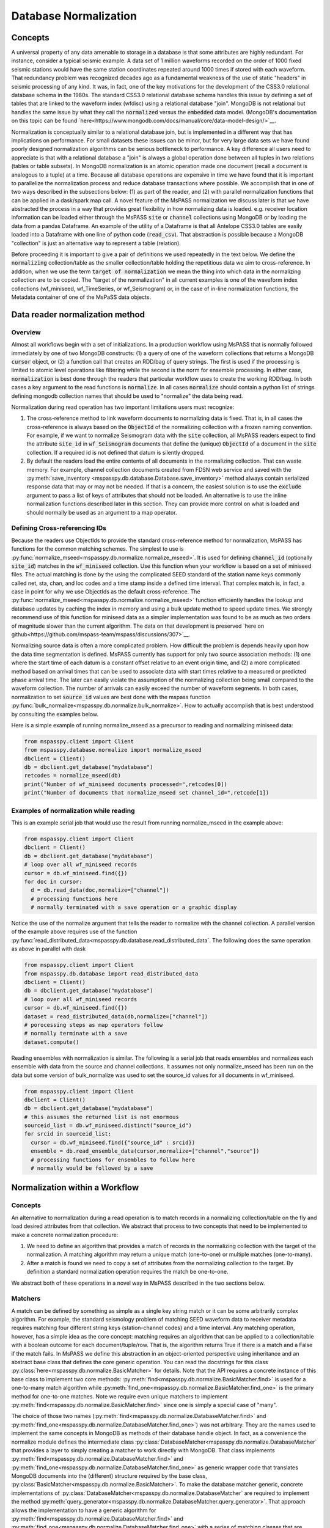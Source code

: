 .. _database_normalization:

Database Normalization
=================================
Concepts
----------------
A universal property of any data amenable to storage in a database
is that some attributes are highly redundant.  For instance,
consider a typical seismic example.
A data set of 1 million waveforms recorded on the order of
1000 fixed seismic stations would have the same station coordinates repeated around
1000 times if stored with each waveform.
That redundancy problem was recognized decades ago as a fundamental
weakness of the use of static "headers" in seismic processing of any kind.
It was, in fact, one of the key motivations for the development of the
CSS3.0 relational database schema in the 1980s.
The standard CSS3.0
relational database schema handles this issue by defining
a set of tables that are linked to the waveform index (wfdisc)
using a relational database "join".  MongoDB is not relational
but handles the same issue by what they call the :code:`normalized`
versus the :code:`embedded` data model.
(MongoDB's documentation on this topic can be found `here<https://www.mongodb.com/docs/manual/core/data-model-design/>`__.

Normalization is conceptually similar to a relational database join, but
is implemented in a different way that has implications on performance.
For small datasets these issues can be minor, but for very large
data sets we have found poorly designed normalization algorithms
can be serious bottleneck to performance.
A key difference all users need to appreciate
is that with a relational database a "join" is always a global operation done between all
tuples in two relations (tables or table subsets).  In MongoDB
normalization is an atomic operation made one document (recall a document
is analogous to a tuple) at a time.  Because all database operations are
expensive in time we have found that it is important to parallelize the normalization
process and reduce database transactions where possible.
We accomplish that in one of two ways described in the subsections
below:  (1) as part of the reader, and (2) with parallel normalization
functions that can be applied in a dask/spark map call.
A novel feature of the MsPASS normalization we discuss later is that
we have abstracted the process in a way that provides great flexibility
in how normalizing data is loaded.   e.g. receiver location information can
be loaded either through the MsPASS
:code:`site` or :code:`channel` collections using MongoDB or by
loading the data from a pandas Dataframe.
An example of the utility of a Dataframe is that all Antelope CSS3.0
tables are easily loaded into a Dataframe with one line of python code
(:code:`read_csv`).  That abstraction is possible because a MongoDB "collection"
is just an alternative way to represent a table (relation).

Before proceeding it is important to give a pair of definitions we used repeatedly
in the text below.   We define the :code:`normalizing` collection/table as the
smaller collection/table holding the repetitious data we aim to cross-reference.
In addition, when we use the term :code:`target of normalization`
we mean the thing into which data in the normalizing collection are to be copied.
The "target of the normalization" in all current examples is one of the
waveform index collections (wf_miniseed, wf_TimeSeries, or wf_Seismogram)
or, in the case of in-line normalization functions, the Metadata container of
one of the MsPaSS data objects.

Data reader normalization method
--------------------------------------

Overview
++++++++++++++

Almost all workflows begin with a set of initializations.   In a
production workflow using MsPASS that is normally followed immediately by one of
two MongoDB constructs:  (1) a query of one of the waveform collections
that returns a MongoDB :code:`cursor` object, or (2) a function call that
creates an RDD/bag of query strings.   The first is used if the processing
is limited to atomic level operations like filtering while the second is
the norm for ensemble processing.   In either case, :code:`normalization`
is best done through the readers that particular workflow uses to create the
working RDD/bag.  In both cases a key argument to the read functions is
:code:`normalize`.   In all cases :code:`normalize` should contain a
python list of strings defining mongodb collection names that should be
used to "normalize" the data being read.

Normalization during read operation has two important limitations
users must recognize:

#.  The cross-reference method to link waveform documents to normalizing
    data is fixed.   That is, in all cases the cross-reference is always
    based on the :code:`ObjectId` of the normalizing collection with a
    frozen naming convention.   For example, if we want to normalize Seismogram data
    with the :code:`site` collection, all MsPASS readers expect to find the
    attribute :code:`site_id` in :code:`wf_Seismogram` documents that
    define the (unique) :code:`ObjectId` of a document in the :code:`site`
    collection.  If a required id is not defined that datum is silently dropped.
#.  By default the readers load the entire contents of all documents in the normalizing
    collection.   That can waste memory.  For example, channel collection
    documents created from FDSN web service and saved with the
    :py:meth:`save_inventory <mspasspy.db.database.Database.save_inventory>` method always
    contain serialized response data that may or may not be needed.  If that
    is a concern, the easiest solution is to use the :code:`exclude`
    argument to pass a list of keys of attributes that should not be
    loaded.   An alternative is to use the inline normalization
    functions described later in this section.   They can provide more
    control on what is loaded and should normally be used as an
    argument to a map operator.

Defining Cross-referencing IDs
++++++++++++++++++++++++++++++++++

Because the readers use ObjectIds to provide the standard cross-reference
method for normalization, MsPASS has functions for the common matching
schemes.   The simplest to use is :py:func:`normalize_mseed<mspasspy.db.normalize.normalize_mseed>`.
It is used for defining :code:`channel_id`
(optionally :code:`site_id`) matches in the :code:`wf_miniseed` collection.
Use this function when your workflow is based on a set of miniseed files.
The actual matching is done by the using the complicated SEED standard of the
station name keys commonly called net, sta, chan, and loc codes and
a time stamp inside a defined time interval.  That complex match is, in fact,
a case in point for why we use ObjectIds as the default cross-reference.  The
:py:func:`normalize_mseed<mspasspy.db.normalize.normalize_mseed>`
function efficiently handles the lookup and
database updates by caching the index in memory and using a bulk update
method to speed update times.   We strongly recommend use of this function
for miniseed data as a simpler implementation was found to be as much as two
orders of magnitude slower than the current algorithm.  The data on that
development is preserved
`here on github<https://github.com/mspass-team/mspass/discussions/307>`__.

Normalizing source data is often a more complicated problem.   How difficult
the problem is depends heavily upon how the data time segmentation is
defined.   MsPASS currently has support for only two source association
methods:  (1) one where the start time of each datum is a constant offset
relative to an event origin time, and (2) a more complicated method based on
arrival times that can be used to associate data with start times relative
to a measured or predicted phase arrival time.  The later can easily violate
the assumption of the normalizing collection being small compared to the
waveform collection.  The number of arrivals can easily exceed the number of
waveform segments.
In both cases, normalization to set :code:`source_id` values are best
done with the mspass function :py:func:`bulk_normalize<mspasspy.db.normalize.bulk_normalize>`.
How to actually accomplish that is best understood by consulting the examples
below.

Here is a simple example of running normalize_mseed as a precursor to
reading and normalizing miniseed data:

.. code-block:: python

  from mspasspy.client import Client
  from mspasspy.database.normalize import normalize_mseed
  dbclient = Client()
  db = dbclient.get_database("mydatabase")
  retcodes = normalize_mseed(db)
  print("Number of wf_miniseed documents processed=",retcodes[0])
  print("Number of documents that normalize_mseed set channel_id=",retcode[1])

Examples of normalization while reading
+++++++++++++++++++++++++++++++++++++++++++

This is an example serial job that would use the result
from running normalize_mseed in the example above:

.. code-block:: python

  from mspasspy.client import Client
  dbclient = Client()
  db = dbclient.get_database("mydatabase")
  # loop over all wf_miniseed records
  cursor = db.wf_miniseed.find({})
  for doc in cursor:
    d = db.read_data(doc,normalize=["channel"])
    # processing functions here
    # normally terminated with a save operation or a graphic display

Notice the use of the normalize argument that tells the reader to
normalize with the channel collection.   A parallel version of the
example above requires use of the function
:py:func:`read_distributed_data<mspasspy.db.database.read_distributed_data`.
The following does the same operation as above in parallel with dask

.. code-block:: python

  from mspasspy.client import Client
  from mspasspy.db.database import read_distributed_data
  dbclient = Client()
  db = dbclient.get_database("mydatabase")
  # loop over all wf_miniseed records
  cursor = db.wf_miniseed.find({})
  dataset = read_distributed_data(db,normalize=["channel"])
  # porocessing steps as map operators follow
  # normally terminate with a save
  dataset.compute()

Reading ensembles with normalization is similar.   The following is a
serial job that reads ensembles and normalizes each ensemble with data from
the source and channel collections.  It assumes not only
normalize_mseed has been run on the data but some version of bulk_normalize
was used to set the source_id values for all documents in wf_miniseed.

.. code-block:: python

  from mspasspy.client import Client
  dbclient = Client()
  db = dbclient.get_database("mydatabase")
  # this assumes the returned list is not enormous
  sourceid_list = db.wf_miniseed.distinct("source_id")
  for srcid in sourceid_list:
    cursor = db.wf_miniseed.find({"source_id" : srcid})
    ensemble = db.read_ensemble_data(cursor,normalize=["channel","source"])
    # processing functions for ensembles to follow here
    # normally would be followed by a save


Normalization within a Workflow
-------------------------------
Concepts
++++++++++++++

An alternative to normalization during a read operation is to match records
in a normalizing collection/table on the fly and load desired attributes
from that collection.  We abstract that process to two concepts
that need to be implemented to make a concrete normalization procedure:

#.  We need to define an algorithm that provides a match of records in
    the normalizing collection with the target of the normalization.
    A matching algorithm may return a unique match (one-to-one) or
    multiple matches (one-to-many).
#.  After a match is found we need to copy a set of attributes
    from the normalizing collection to the target.  By definition a
    standard normalization operation requires the match be one-to-one.

We abstract both of these operations in a novel way in MsPASS
described in the two sections below.

Matchers
+++++++++++++++
A match can be defined by
something as simple as a single key string match or it
can be some arbitrarily complex algorithm. For example,
the standard seismology problem of matching SEED waveform data
to receiver metadata requires matching four
different string keys (station-channel codes) and a time interval.
Any matching operation, however, has a simple idea as the core concept:
matching requires an algorithm that can be applied to a collection/table with a boolean
outcome for each document/tuple/row.   That is, the algorithm returns
True if there is a match and a False if the match fails.
In MsPASS we define this abstraction in an object-oriented perspective
using inheritance and an abstract base class that defines the
core generic operation.  You can read the docstrings for this
class :py:class:`here<mspasspy.db.normalize.BasicMatcher>`
for details.
Note that the API requires a concrete instance of this base class to
implement two core methods:  :py:meth:`find<mspasspy.db.normalize.BasicMatcher.find>`
is used for a one-to-many match
algorithm while
:py:meth:`find_one<mspasspy.db.normalize.BasicMatcher.find_one>`
is the primary method for one-to-one matches.
Note we require even unique matchers to implement :py:meth:`find<mspasspy.db.normalize.BasicMatcher.find>` since one is
simply a special case of "many".

The choice of those two names (:py:meth:`find<mspasspy.db.normalize.DatabaseMatcher.find>` and :py:meth:`find_one<mspasspy.db.normalize.DatabaseMatcher.find_one>`) was not
arbitrary.  They are the names used to implement the same concepts in MongoDB
as methods of their database handle object.  In fact, as a convenience the
normalize module defines the intermediate class
:py:class:`DatabaseMatcher<mspasspy.db.normalize.DatabaseMatcher`
that provides a layer to simply creating a matcher to work directly with
MongoDB.   That class implements :py:meth:`find<mspasspy.db.normalize.DatabaseMatcher.find>` and :py:meth:`find_one<mspasspy.db.normalize.DatabaseMatcher.find_one>` as
generic wrapper code that translates MongoDB documents into the (different)
structure required by the base class,
:py:class:`BasicMatcher<mspasspy.db.normalize.BasicMatcher>`.
To make the database matcher generic,
concrete implementations of :py:class:`DatabaseMatcher<mspasspy.db.normalize.DatabaseMatcher`
are required to implement the method :py:meth:`query_generator<mspasspy.db.normalize.DatabaseMatcher.query_generator>`.
That approach allows the implementation to have a generic algorithm for
:py:meth:`find<mspasspy.db.normalize.DatabaseMatcher.find>` and :py:meth:`find_one<mspasspy.db.normalize.DatabaseMatcher.find_one>` with a series of matching classes
that are subclasses of :code:`DatabaseMatcher` with different implementations
of :code:`query_generator`.   The following table is a summary of concrete
matcher classes that are subclasses of :code:`DatabaseMatcher` with links
to the docstring for each class:

.. list-table:: Database Query-based Matchers
   :widths: 30 60
   :header-rows: 1

   * - Class Name
     - Use
   * - :py:clases:`ObjectIdDBMatcher<mspasspy.db.normalize.ObjectIdDBMatcher>`
     - Match with MongoDB ObjectId
   * - :py:class:`MiniseedDBMatcher<mspasspy.db.normalize.MiniseedDBMatcher>`
     - Miniseed match with net:sta:chan:loc and time
   * - - :py:class:`Equality Matcher<mspasspy.db.normalize.EqualityDBMatcher>`
     - Generic equality match of one or more key-value pairs
   * - :py:class:`OriginTimeDBMatcher<mspasspy.db.normalize.OriginTimeDBMatcher>`
     - match data with start time defined by event origin time
   * - :py:class:`ArrivalDBMatcher<mspasspy.db.normalize.ArrivalDBMatcher>`
     - match arrival times to waveforms

As noted many times in this User's Manual database transactions are expensive
operations due to the inevitable lag from the time between issuing a query until
the result is loaded into your program's memory space.  The subclasses
derived from :py:class:`DatabaseMatcher<mspasspy.db.normalize.DatabaseMatcher`
are thus most useful for one of two situations:  (1) the normalizing
collection is large and the matching algorithm can use an effective
MongoDB index, or (2) the dataset is small enough that the cost of the queries
is not overwhelming.

When the normalizing collection is small we have found a much efficient way
to implement normalization is via a cacheing algorithm.   That is, we
load all or part of a collection/table into a data area
(a python class :code:`self` attribute) "matcher" object
(i.e. a concrete implementation of
:py:class:`BasicMatcher<mspasspy.db.normalize.BasicMatcher>`.).
The implementation then only requires an efficient search algorithm
to implement the required
:py:meth:`find<mspasspy.db.normalize.BasicMatcher.find>`
and
:py:meth:`find_one<mspasspy.db.normalize.BasicMatcher.find_one>`
methods.   We supply two generic search algorithms as part of MsPASS
implemented as two intermediate classes used similarly to
:py:class:`DatabaseMatcher<mspasspy.db.normalize.DatabaseMatcher`:

#.  :py:class:`DictionaryMatcher<mspasspy.db.normalize.DictionaryCacheMatcher`
    uses a python dictionary as the internal cache.  It is most useful
    when the matching algorithm can be reduced to a single string key.
    The class implements a generic
    :py:meth:`find<mspasspy.db.normalize.DictionaryCacheMatcher.find>`
    method by using a python list to hold all documents/tuples
    that match the dictionary key.  Note the returned list is actually
    a list of Metadata containers as defined by the base class API.
    We do that for efficiency as Metadata containers are native to
    MsPASS data objects that are the target of the normalization.
#.  :py:class:`DataframeCacheMatcher<mspasspy.db.normalize.DataframeMatcher>`
    uses the more flexible
    `Pandas Dataframe API<https://pandas.pydata.org/docs/reference/index.html>`__.
    to store it's internal cache.   The Pandas library is robust and
    has a complete set of logical constructs that can be used to construct
    any query possible with something like SQL and more.  Any custom,
    concrete implementations of :py:class:`BasicMatcher<mspasspy.db.normalize.BasicMatcher>`
    that match the small normalizing collection assumption would be
    best advised to utilize this API.

These two intermediate-level classes have two features in common:

#.  Both can load the normalizing collection in one of two forms: (a)
    via a MongoDB database handle combined with a :code:`collection`
    name argument, or (b) a Pandas dataframe object handle.  The former,
    for example, can be used to load :code:`site` collection metadata from
    MongoDB and the later can be used to load comparable data from an
    Antelope :code:`site` table via the
    `Pandas read_csv method<https://pandas.pydata.org/docs/reference/api/pandas.read_csv.html#pandas.read_csv>`__
    or similar methods for loading a Dataframe from an SQL relational database.
#.  Both provide generic implementations of the :code:`find` and
    :code:`find_one` methods required by
    :py:class:`BasicMatcher<mspasspy.db.normalize.BasicMatcher>`.

These two classes differ mainly in what they require to make them
concrete.   That is, both have abstract/virtual methods that are required
to make a concrete implemntation.
:py:class:`DictionaryMatcher<mspasspy.db.normalize.DictionaryCacheMatcher`
requires implementation of
:py:meth:`cache_id<mspasspy.db.normalize.DictionaryCacheMatcher.cache_id`
and
:py:meth:`db_make_cache_id<mspasspy.db.normalize.DictionaryCacheMatcher.db_make_cache_id`.
That minor complication was implemented to allow an implementation to use
different keys to access attributes stored in the database and
the equivalent keys used to access the same data in a workflow.
In addition, there is a type mismatch between a document/tuple/row
abstraction in a MongoDB document and the internal use by the matcher
class family.  That is, pymongo treats represents a "document" as a
python dictionary while the matchers require posting the same data to
the MsPASS Metadata container to work more efficiently with the C++
code base that defines data objects.

:py:class:`DataframeCacheMatcher<mspasspy.db.normalize.DataframeMatcher>`
requires only the method
:py:meth:`subset<mspasspy.db.normalize.DataframeMatcher.subset>`
used to select only the rows in the Dataframe that define a "match"
for the complete, concrete class.   For more details see the docstrings that
can be viewed by following the hyperlinks above.  We also discuss these
issues further in the subsection on writing a custom matcher below.

The following table is a summary of concrete
matcher classes that utilize a cacheing method.  As above each name
is a hyperlink to the docstring for the class:

.. list-table:: Cache-based Matchers
   :widths: 30 60
   :header-rows: 1

   * - Class Name
     - Use
   * - :py:class:`ObjectIdMatcher<mspasspy.db.normalize.ObjectIdMatcher>`
     - Match with MongoDB ObjectId as dictioary key for cache
   * - :py:class:`MiniseedMatcher<mspasspy.db.normalize.MiniseedMatcher>`
     - Miniseed match with net:sta:chan:loc and time
   * - :py:class:`Equality Matcher<mspasspy.db.normalize.EqualityMatcher>`
     - Generic equality match of one or more key-value pairs
   * - :py:class:`OriginTimeMatcher<mspasspy.db.normalize.OriginTimeMatcher>`
     - match data with start time defined by event origin time

Noting currently all of these have database query versions that differ only
by have "DB" embedded in the class name
(e.g. the MongoDB version of :code:`EqualityMatcher` is :code:`EqualityDBMatcher`.)

Examples
++++++++++++++++++
Example 1:  ObjectId matching
~~~~~~~~~~~~~~~~~~~~~~~~~~~~~~
The abstraction of defining matching through a python class allows the
process of loading normalizing data into a dataset through a single,
generic function called :py:func:`<mspasspy.db.normalize.normalize>`.
That function was designed exclusively for use in map operations.  The
idea is most clearly seen by a simple example.

.. code-block:: python

  from mspasspy.client import Client
  from mspasspy.db.normalize import ObjectIdMatcher,normalize
  from mspasspy.db.database import read_distributed_data
  dbclient = Client()
  db = dbclient.get_database("mydatabase")
  # Here limit attributes to be loaded to coordinates
  # Note these are defined when the matcher class is instantiated
  attribute_list = ['_id','lat','lon','elev']
  matcher = ObjectIdMatcher(db,collection="site",attributes_to_load=attribute_list)
  # This says load the entire dataset presumed staged to MongoDB
  cursor = db.wf_miniseed.find({})   #handle to entire data set
  dataset = read_distributed_data(cursor)  # dataset returned is a bag
  dataset = dataset.map(normalize,matcher)
  # additional workflow elements and usually ending with a save would be here
  dataset.compute()

This example loads receiver coordinate information from data that was assumed
previously loaded into MongoDB in the "site" collection.  It assumes
matching can be done using the site collection ObjectId loaded with the
waveform data at read time with the key "site_id".   i.e. this is an
inline version of what could also be accomplished (more slowly) by
calling :code:`read_distribute_data` with "site" in the normalize list.

Key things this example demonstrates in common to all in-line
normalization workflows are:

+  :code:`normalize` appears only as arg0 of a map operation (dask syntax -
   Spark would require a "lambda" function in the map call).
+  The "matcher" is created as an initialization before loading data.
   It is then used by passing it as an argument to the normalize
   function in the map operation.
+  Only the attributes defined in the constructor for the matcher are copied
   to the Metadata container of the data being processed.  In this example
   after running the normalize function the each datum for which a match
   was found will contain attributes with the following keys:
   :code:`site_id`, :code:`site_lat`, :code:`site_lon`, and :code:`site_elev`.
   Note these have the string "site_" automaticaly prepended by default.
   That renaming can be disable by setting the :code:`prepend_collection_name`
   to False.  By default failures in matching cause the associated
   waveform data to be marked dead with an informational error log posted
   to the result.


Example 2:  miniseed matching
~~~~~~~~~~~~~~~~~~~~~~~~~~~~~~~~~~~~

This example illustrates the in-line equivalent of running the
normalization function for miniseed data noted above called
:py:func:`normalize_mseed<mspasspy.db.normalize.normalize_mseed>`.
This example would load and process an entire dataset defined in
the wf_miniseed collection of a database with the name "mydatabase".
It shows how a list of keys are used to limit what
attributes are extracted from the channel and site collections
and loaded into each datum.  These are defined by the
symbols :code:`channel_attribute_list` and :code:`site_atribute_list`.
As in example 1 creation of the matcher classes to match the
waveforms to site and channel collection documents is an initialization
step.  That is, we "construct" two concrete matchers we assign the symbols
:code:`channel_matcher` and :code:`site_matcher`.
As above these matches are passed as an argument to the :code:`normalize`
function in a map operator.

.. code-block:: python

  from mspasspy.client import Client
  from mspasspy.db.normalize import MiniseedMatcher
  from mspasspy.db.database import read_distributed_data
  dbclient = Client()
  db = dbclient.get_database("mydatabase")
  # Here limit attributes to be loaded to coordinates and orientations
  channel_attribute_list = ['_id','lat','lon','elev','hang','vang']
  site_attribute_list = ['_id','lat','lon','elev']
  # These construct the channel a site normalizers
  channel_matcher = MiniseedMatcher(db,collection="channel",
     attributes_to_load=channel_attribute_list)
  site_matcher = MiniseedMatcher(db,collection="site",
     attributes_to_load=site_atribute_list)
  cursor = db.wf_miniseed.find({})   #handle to entire data set
  dataset = read_distributed_data(cursor)  # dataset returned is a bag/rdd
  dataset = dataset.map(normalize,channel_matcher)
  dataset = dataset.map(normalize,site_matcher)
  # additional processing steps normally would be inserted here
  dataset.compute()

Example 3:  source normalization
~~~~~~~~~~~~~~~~~~~~~~~~~~~~~~~~~~

This example shows an example of how to insert source data into
a parallel workflow.  As above use the dask syntax for a map operator.
This example uses the matcher called :code:`OriginTimeMatcher`
which works only for waveform segments where the start time of the
signal is a constant offset from the event origin time.
It illustrates another useful feature in the constructor
argument :code:`load_if_defined`.   This example uses one key, "magnitude",
for that list.  The use is that if a value is associated with the key
"magnitude" in the normalizing collection it will be loaded with the data.
If it is no defined it will be silently ignored and left undefined.  Note
that is in contrast to keys listed in "attributes_to_load" that are treated
as required.  As noted above if any of the attributes_to_load keys are
missing a datum will, by default, be killed.

.. code-block:: python

  from mspasspy.client import Client
  from mspasspy.db.normalize import OriginTimeMatcher
  from mspasspy.db.database import read_distributed_data
  dbclient = Client()
  db = dbclient.get_database("mydatabase")
  # Here limit attributes to be loaded to source coordinates
  attribute_list = ['_id,''lat','lon','depth','time']
  # define source normalization instance assuming data start times
  # were defined as 20 s after the origin time of the event
  # origin time used to define the data time window
  source_matcher = OriginTimeMatcher(db,t0offset=20.0,
       attributes_to_load=attribute_list,load_if_defined=["magnitude"])
  cursor = db.wf_Seismogram.find({})   #handle to entire data set
  dataset = read_distributed_data(cursor)  # dataset returned is a bag/rdd
  dataset = dataset.map(normalize,source_matcher)
  # additional processing steps normally would be inserted here
  dataset.compute()

Example 4: ensemble processing
~~~~~~~~~~~~~~~~~~~~~~~~~~~~~~~~~~`
`
This example is a variant of example 3 immediately above but
implemented on ensembles.  That is, here the normalizing data
attributes are loaded in the SeismogramEnsemble's Metadata container
and not copied to the members of the ensemble.  This workflow is
a way to assemble what would be called "common-shot gathers"
in seismic reflection processing.
It uses a common
trick for ensemble processing building a dask bag from distinct source_id
values, constructing a ensemble-based query from the id, and then
calling the :py:meth:`read_ensemble_data<mspasspy.db.database.read_ensemble_data>`
method within a parallel map call
to create the ensembles.  The bag of ensembles are then normalized.
Finally note that this example is a hybrid of database normalization and
in-line normalization.  The example assumes that the user has previously
run a function like :code:`bulk_normalize` to set the cross-referencing
id for the source collection :code:`source_id`.

.. code-block:: python

  from mspasspy.client import Client
  from mspasspy.db.normalize import ObjectIdMatcher
  from mspasspy.db.database import read_ensemble_data

  def read_common_source_gather(db,collection,srcid):
    """
    Function needed in map call to translate a single source id (srcid)
    to a query, run the query, and load the data linked to that source_id
    """
    dbcol = db[collection]
    query = {"source_id" : srcid }
    # note with logic of this use we don't need to test for
    # no matches because distinct returns only not null source_id values dbcol
    cursor = dbcol.find(query)
    ensemble = db.read_ensemble(db, collection=collection)
    ensemble["source_id"] = srcid
    return ensemble

  dbclient = Client()
  db = dbclient.get_database("mydatabase")
  # Here limit attributes to be loaded to source coordinates
  attribute_list = ['_id,''lat','lon','depth','time']
  source_matcher = ObjectIdMatcher(db,collection="source",
     attributes_to_load=attribute_list,load_if_defined=["magnitude"])
  # MongoDB incantation to find all unique source_id values
  sourceid_list = db.wf_Seismogram.distinct("source_id")
  dataset = dask.bag.from_sequence(sourceid_list)
  dataset = dataset.map(lambda srcid : read_common_source_gather(db, "wf_Seismogram", srcid))
  # dataset here is a bag of SeismogramEnsembles.  The next line applies
  # normalize to the ensemble and loading the attributes into the ensemble's
  # Metadata container.
  dataset = dataset.map(normalize,source_matcher)
  # additional processing steps normally would be inserted here
  dataset.compute()

Custom Normalization Functions
------------------------------------

If the current set of normalization algorithms are not sufficient for
your data, you may need to develop a custom normalization algorithm.
We know of three solutions to that problem:

#.  Think about what you are trying to match and see if it is possible to
    use header math functions :ref:`header_math`
    to construct a new Metadata attribute that can be
    used for a generic match like :py:class:`EqualityMatcher`.
    Similarly for string manipulation you may be able to create a special
    character string to define your match with a custom python function
    you could use in a map operation prior to using one or the MsPASS
    generic matchers.
#.  Write a custom python function for matching keys in a wf collection
    and a normalizing correction.  The recommended approach is to
    have the function set the
    ObjectId of the normalizing collection in the wf collection using
    the MsPASS naming convention for such ids (e.g. "source_id" to
    normalize source).  With this approach you would use the standard
    update methods of pymongo easily found from numerous web tutorials.
    You will also find examples in the MsPASS tutorials found
    `here<https://github.com/mspass-team/mspass_tutorial>`__.  Then
    you can use the :code:`normalize` argument with the readers to
    load normalizing data at read time or use the inline version
    :code:`ObjectIdDBMatcher` or :code:`ObjectIdMatcher`.
#.  Write an extension class to the intermediate level, subclasses of the base class
    :py::class:`BasicMatcher<mspaspy.db.normalize.BasicMatcher>`
    described above
    (:py:class:`DatabaseMatcher<mspasspy.db.normalize.DatabaseMatcher`,
    :py:class:`DictionaryCacheMatcher<mspasspy.db.normalize.DictionaryMatcher`,
    and :py:class:`DataframeCacheMatcher<mspasspy.db.normalize.DataframeCacheMatcher`).
    One could also build directly on the base class, but we can think of no
    example where would be preferable to extending one of the intermediate
    classes.  The remainder of this section focuses only on some hints for
    extending one of the intermediate classes.

We assume the reader has some familiarity with the general concept of inheritance
in object-oriented programming.  If not, some supplementary web research
may be needed to understand the concepts behind some of the terminology below
before an extension is attempted.  If you have a sound understanding of inheritance
in object oriented programming, you may want to just ignore the rest of this
section and see how we implemented concrete matcher classes in the
:code:`mspasspy.db.normalize` module and use one of them as a template
to modify.  You might, however, still find the following useful to understand the
concepts behind our design.

The syntax for inheritance is a standard python construct best illustrated
here by a simple example:

.. code-block:: python

  from mspasspy.db.normalize import DataframeCacheMatcher
  class MyCustomMatcher(DataframeCacheMatcher):
    # class implementation code

Any class needs a constructor as part of the API.   Most will
want to use the superclass constructor to simplify the setup.
Here is an example of the how the class :code:`MyCustomMatcher` above
could utilize the base class constructor to allow it to work
cleanly with the base class :code:`find` and :code:`find_one` methods:

.. code-block:: python

  class MyCustomMatcher(DataframeCacheMatcher):
    def __init__(
      self,
      db,
      # additional required arguments with o default would be defined here
      collection="site",
      attributes_to_load=["lat", "lon", "elev"],
      load_if_defined=None,
      aliases=None,
      prepend_collection_name=True,
      # additional optional arguments with defaults would added here
  ):
      super().__init__(
          db,
          collection,
          attributes_to_load=attributes_to_load,
          load_if_defined=load_if_defined,
          aliases=aliases,
          require_unique_match=True,
          prepend_collection_name=prepend_collection_name,
      )
      # any additional argument would be parse to set self variables here

The point of that somewhat elaborate construct is to cleanly construct the
base class, which here is :code:`DataframeCacheMatcher`, from the
inputs to a constructor.   An instance of the above using all defaults
could then be created with the following construct:

.. code-block:: python

   matcher = MyMatcher(db)

As the comments note, however, a typical implementation would usually
need to add one or more required or optional arguments to define constants
that define properties of the matching algoithm you are implementing.

Finally, as noted earlier each of the intermediate classes have one or more required
methods that the intermediate class declares to be "abstract" via
the :code:`@abstractmethod` decorator defined in the :code:`ABC` module.
The methods declared "abstract" are null in the intermediate class.
For an implementation to work it must be made "concrete", in the language used by the ABC
documentation, by implementing the methods tagged with the
:code:`@abstractmethod` decorator.  Requirement for each of the
intermediate classes you should use to build your custom matcher are:

-  The :py:class:`DatabaseMatcher<mspasspy.db.normalize.DatabaseMatcher`
   requires implementing only one method called
   :py:meth:`DatabaseMatcher<mspasspy.db.normalize.DatabaseMatcher.query_generator`.
   Tha method needs to create a python dictionary in pymongo syntax that is to
   be applied to the normalizing collection.  That query would normally be
   constructed from one or more Metadata attributes in a data object but
   time queries may also want to use the data start time and endtime available
   as methods in atomic data objects.  Consult the MongoDB documentation
   for guidance on the syntax of pymongo's query language based on
   python dictionaries.
-  The :py:class:`DictionaryCacheMatcher<mspasspy.db.normalize.DictionaryCacheMatcher`
   requires implementing two methods.
   :py:meth:`cache_id<mspasspy.db.normalize.DictionaryCacheMatcher.cache_id`
   is a function that needs to return a unique string that defines the
   key to the python dictionary used as to implement a cache in this
   intermediate class.
   The other method,
   :py:meth:`db_make_cache_id<mspasspy.db.normalize.DictionaryCacheMatcher.db_make_cache_id`,
   needs to do the same thing and create identical keys.
   The difference being that
   :py:meth:`db_make_cache_id<mspasspy.db.normalize.DictionaryCacheMatcher.db_make_cache_id`
   is used as the data loader to create the dictionary-based cache while
   :py:meth:`cache_id<mspasspy.db.normalize.DictionaryCacheMatcher.cache_id`
   is used to construct the comparable key from a MsPASS data object.
-  The :py:class:`DataframeCacheMatcher<mspasspy.db.normalize.DataframeCacheMatcher`
   requires subclasses to implement only one method called
   :py:meth:`subset<mspasspy.db.normalize.DataframeCacheMatcher.subset`.
   The :code:`DataframeCacheMatcher` defines its cache internally with the
   symbol :code:`self.cache`.  That symbol defines a pandas container.
   The subset method you implement can use the rich API of pandas to
   define the matching operation you need to build.  Pandas are so widely used
   there is an overwhelming volume of material you can use for a reference.
   `Here<https://pandas.pydata.org/docs/user_guide/indexing.html>`__ is
   a reasonable starting point.  In any case, a key point is that the
   :code:`subset` method you implement needs to fetch attributes from
   the input data object's Metadata (header) and/or the data objects
   internals (e.g. start time, end time, and orientation data) to construct
   a pandas query to select the rows of the cached dataframe that match
   that stored internally with the data.

We close this section by emphasizing that the value of using class inheritance
from the :code:`BasicMatcher` family is you can then utilize it in a
map operator to load attributes from a normalizating collection within a
workflow.  Here, for example, is a variant of example 1 using :code:`MyMatcher`:

.. code-block:: python

    from mspasspy.client import Client
    from mspasspy.db.database import read_distributed_data
    # import for MyMatcher would appear here
    dbclient = Client()
    db = dbclient.get_database("mydatabase")
    matcher = MyMatcher(db)
    cursor = db.wf_miniseed.find({})   #handle to entire data set
    dataset = read_distributed_data(cursor)  # dataset returned is a bag
    dataset = dataset.map(normalize,matcher)
    # additional workflow elements and usually ending with a save would be here
    dataset.compute()

If you compare this to example 1 you will see that the only difference is setting
the symbol :code:`matcher` to an instance of :code:`MyMatcher` instead of
an :code:`ObjectIdMatcher`.
